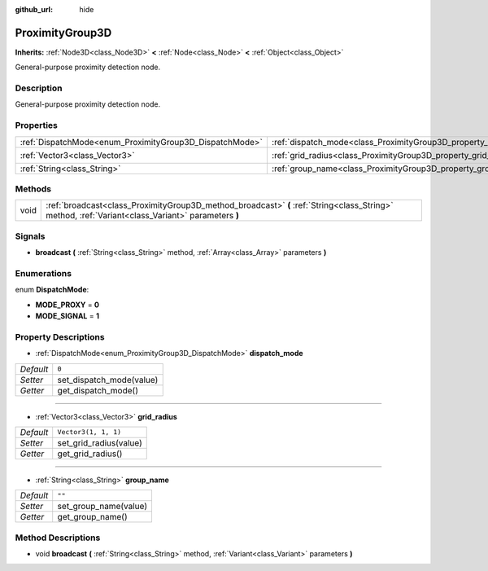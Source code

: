 :github_url: hide

.. Generated automatically by doc/tools/make_rst.py in Godot's source tree.
.. DO NOT EDIT THIS FILE, but the ProximityGroup3D.xml source instead.
.. The source is found in doc/classes or modules/<name>/doc_classes.

.. _class_ProximityGroup3D:

ProximityGroup3D
================

**Inherits:** :ref:`Node3D<class_Node3D>` **<** :ref:`Node<class_Node>` **<** :ref:`Object<class_Object>`

General-purpose proximity detection node.

Description
-----------

General-purpose proximity detection node.

Properties
----------

+---------------------------------------------------------+---------------------------------------------------------------------+----------------------+
| :ref:`DispatchMode<enum_ProximityGroup3D_DispatchMode>` | :ref:`dispatch_mode<class_ProximityGroup3D_property_dispatch_mode>` | ``0``                |
+---------------------------------------------------------+---------------------------------------------------------------------+----------------------+
| :ref:`Vector3<class_Vector3>`                           | :ref:`grid_radius<class_ProximityGroup3D_property_grid_radius>`     | ``Vector3(1, 1, 1)`` |
+---------------------------------------------------------+---------------------------------------------------------------------+----------------------+
| :ref:`String<class_String>`                             | :ref:`group_name<class_ProximityGroup3D_property_group_name>`       | ``""``               |
+---------------------------------------------------------+---------------------------------------------------------------------+----------------------+

Methods
-------

+------+----------------------------------------------------------------------------------------------------------------------------------------------------+
| void | :ref:`broadcast<class_ProximityGroup3D_method_broadcast>` **(** :ref:`String<class_String>` method, :ref:`Variant<class_Variant>` parameters **)** |
+------+----------------------------------------------------------------------------------------------------------------------------------------------------+

Signals
-------

.. _class_ProximityGroup3D_signal_broadcast:

- **broadcast** **(** :ref:`String<class_String>` method, :ref:`Array<class_Array>` parameters **)**

Enumerations
------------

.. _enum_ProximityGroup3D_DispatchMode:

.. _class_ProximityGroup3D_constant_MODE_PROXY:

.. _class_ProximityGroup3D_constant_MODE_SIGNAL:

enum **DispatchMode**:

- **MODE_PROXY** = **0**

- **MODE_SIGNAL** = **1**

Property Descriptions
---------------------

.. _class_ProximityGroup3D_property_dispatch_mode:

- :ref:`DispatchMode<enum_ProximityGroup3D_DispatchMode>` **dispatch_mode**

+-----------+--------------------------+
| *Default* | ``0``                    |
+-----------+--------------------------+
| *Setter*  | set_dispatch_mode(value) |
+-----------+--------------------------+
| *Getter*  | get_dispatch_mode()      |
+-----------+--------------------------+

----

.. _class_ProximityGroup3D_property_grid_radius:

- :ref:`Vector3<class_Vector3>` **grid_radius**

+-----------+------------------------+
| *Default* | ``Vector3(1, 1, 1)``   |
+-----------+------------------------+
| *Setter*  | set_grid_radius(value) |
+-----------+------------------------+
| *Getter*  | get_grid_radius()      |
+-----------+------------------------+

----

.. _class_ProximityGroup3D_property_group_name:

- :ref:`String<class_String>` **group_name**

+-----------+-----------------------+
| *Default* | ``""``                |
+-----------+-----------------------+
| *Setter*  | set_group_name(value) |
+-----------+-----------------------+
| *Getter*  | get_group_name()      |
+-----------+-----------------------+

Method Descriptions
-------------------

.. _class_ProximityGroup3D_method_broadcast:

- void **broadcast** **(** :ref:`String<class_String>` method, :ref:`Variant<class_Variant>` parameters **)**

.. |virtual| replace:: :abbr:`virtual (This method should typically be overridden by the user to have any effect.)`
.. |const| replace:: :abbr:`const (This method has no side effects. It doesn't modify any of the instance's member variables.)`
.. |vararg| replace:: :abbr:`vararg (This method accepts any number of arguments after the ones described here.)`
.. |constructor| replace:: :abbr:`constructor (This method is used to construct a type.)`
.. |static| replace:: :abbr:`static (This method doesn't need an instance to be called, so it can be called directly using the class name.)`
.. |operator| replace:: :abbr:`operator (This method describes a valid operator to use with this type as left-hand operand.)`

